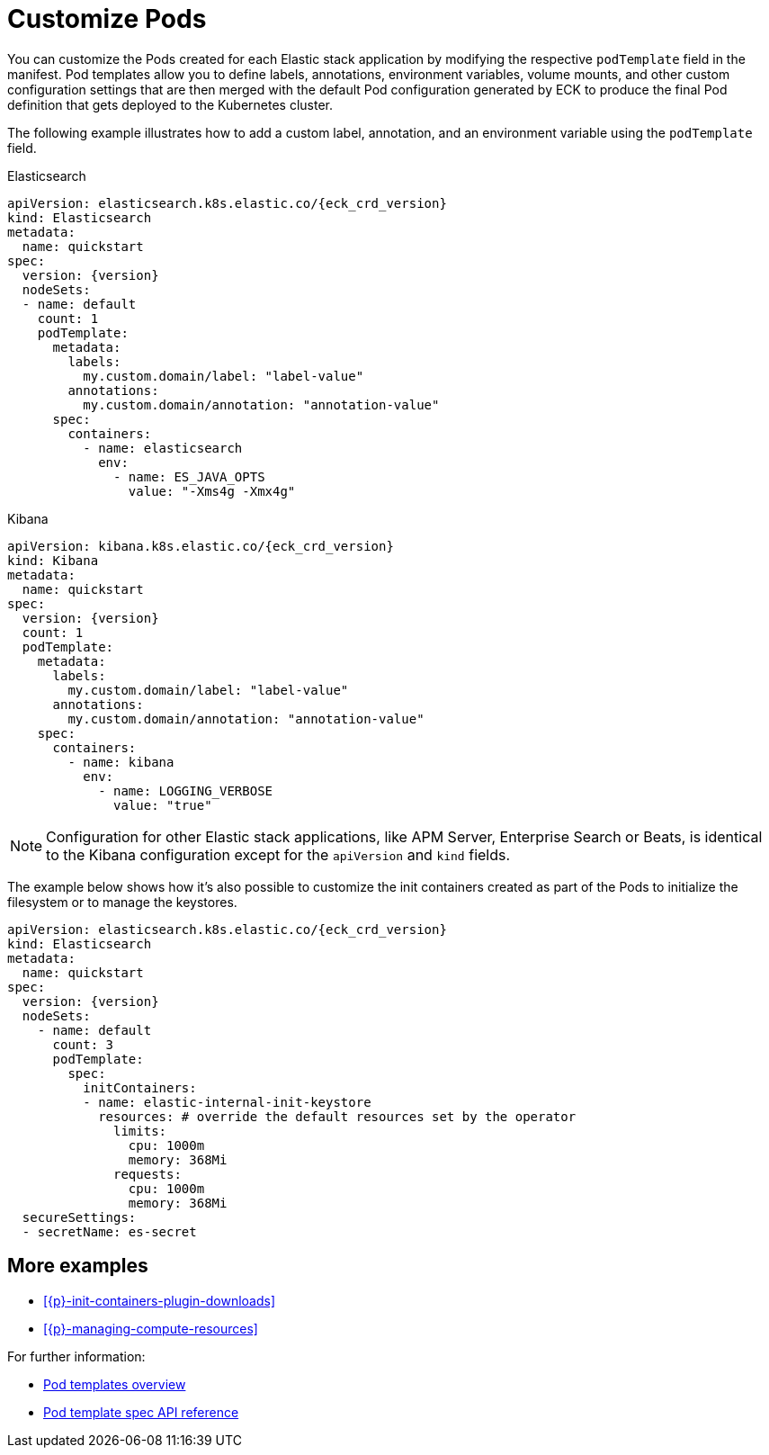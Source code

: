 :page_id: customize-pods
ifdef::env-github[]
****
link:https://www.elastic.co/guide/en/cloud-on-k8s/master/k8s-{page_id}.html[View this document on the Elastic website]
****
endif::[]
[id="{p}-{page_id}"]
= Customize Pods

You can customize the Pods created for each Elastic stack application by modifying the respective `podTemplate` field in the manifest. Pod templates allow you to define labels, annotations, environment variables, volume mounts, and other custom configuration settings that are then merged with the default Pod configuration generated by ECK to produce the final Pod definition that gets deployed to the Kubernetes cluster.


The following example illustrates how to add a custom label, annotation, and an environment variable using the `podTemplate` field.

.Elasticsearch
[source,yaml,subs="attributes,callouts"]
----
apiVersion: elasticsearch.k8s.elastic.co/{eck_crd_version}
kind: Elasticsearch
metadata:
  name: quickstart
spec:
  version: {version}
  nodeSets:
  - name: default
    count: 1
    podTemplate:
      metadata:
        labels:
          my.custom.domain/label: "label-value"
        annotations:
          my.custom.domain/annotation: "annotation-value"
      spec:
        containers:
          - name: elasticsearch
            env:
              - name: ES_JAVA_OPTS
                value: "-Xms4g -Xmx4g"
----

.Kibana
[source,yaml,subs="attributes,callouts"]
----
apiVersion: kibana.k8s.elastic.co/{eck_crd_version}
kind: Kibana
metadata:
  name: quickstart
spec:
  version: {version}
  count: 1
  podTemplate:
    metadata:
      labels:
        my.custom.domain/label: "label-value"
      annotations:
        my.custom.domain/annotation: "annotation-value"
    spec:
      containers:
        - name: kibana
          env:
            - name: LOGGING_VERBOSE
              value: "true"
----

NOTE: Configuration for other Elastic stack applications, like APM Server, Enterprise Search or Beats, is identical to the Kibana configuration except for the `apiVersion` and `kind` fields.

The example below shows how it's also possible to customize the init containers created as part of the Pods to initialize the filesystem or to manage the keystores.

[source,yaml,subs="attributes,callouts"]
----
apiVersion: elasticsearch.k8s.elastic.co/{eck_crd_version}
kind: Elasticsearch
metadata:
  name: quickstart
spec:
  version: {version}
  nodeSets:
    - name: default
      count: 3
      podTemplate:
        spec:
          initContainers:
          - name: elastic-internal-init-keystore
            resources: # override the default resources set by the operator
              limits:
                cpu: 1000m
                memory: 368Mi
              requests:
                cpu: 1000m
                memory: 368Mi
  secureSettings:
  - secretName: es-secret
----

[float]
== More examples

- <<{p}-init-containers-plugin-downloads>>
- <<{p}-managing-compute-resources>>

For further information:

- https://kubernetes.io/docs/concepts/workloads/pods/pod-overview/#pod-templates[Pod templates overview]
- https://kubernetes.io/docs/reference/generated/kubernetes-api/v1.17/#podtemplatespec-v1-core[Pod template spec API reference]
